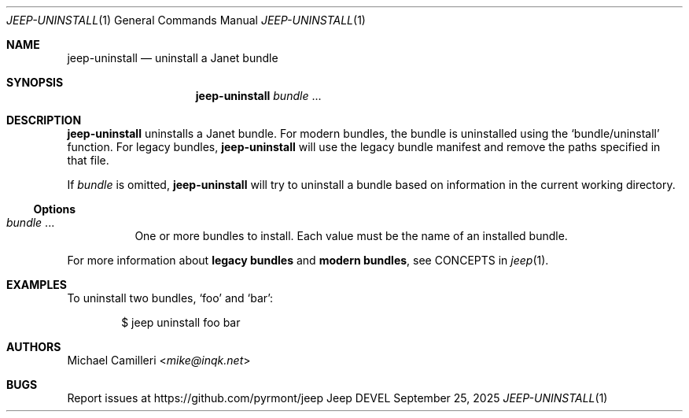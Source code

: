 .\"
.\" Generated by predoc at 2025-09-27T01:48:42Z
.\"
.Dd September 25, 2025
.Dt JEEP-UNINSTALL 1
.Os Jeep DEVEL
.
.Sh NAME
.Nm jeep-uninstall
.Nd uninstall a Janet bundle
.
.Sh SYNOPSIS
.Nm
.Ar bundle
.No ...
.
.Sh DESCRIPTION
.Nm
uninstalls a Janet bundle.
For modern bundles,
the bundle is uninstalled using the
.Ql "bundle/uninstall"
function.
For legacy bundles,
.Nm
will use the legacy bundle manifest and remove the paths specified
in that file.
.Pp
If
.Ar bundle
is omitted,
.Nm
will try to uninstall a bundle based on information in the current
working directory.
.
.Ss Options
.Bl -tag -width Ds -compact
.It Xo
.Ar bundle
.No ...
.Xc
One or more bundles to install.
Each value must be the name of an installed bundle.
.El
.Pp
For more information about
.Sy legacy bundles
and
.Sy modern bundles ,
see CONCEPTS in
.Xr jeep 1 .
.
.Sh EXAMPLES
To uninstall two bundles,
.Ql "foo"
and
.Ql "bar" :
.Bd -literal -offset indent
$ jeep uninstall foo bar
.Ed
.
.Sh AUTHORS
.An Michael Camilleri Aq Mt mike@inqk.net
.
.Sh BUGS
Report issues at
.Lk https://github.com/pyrmont/jeep
